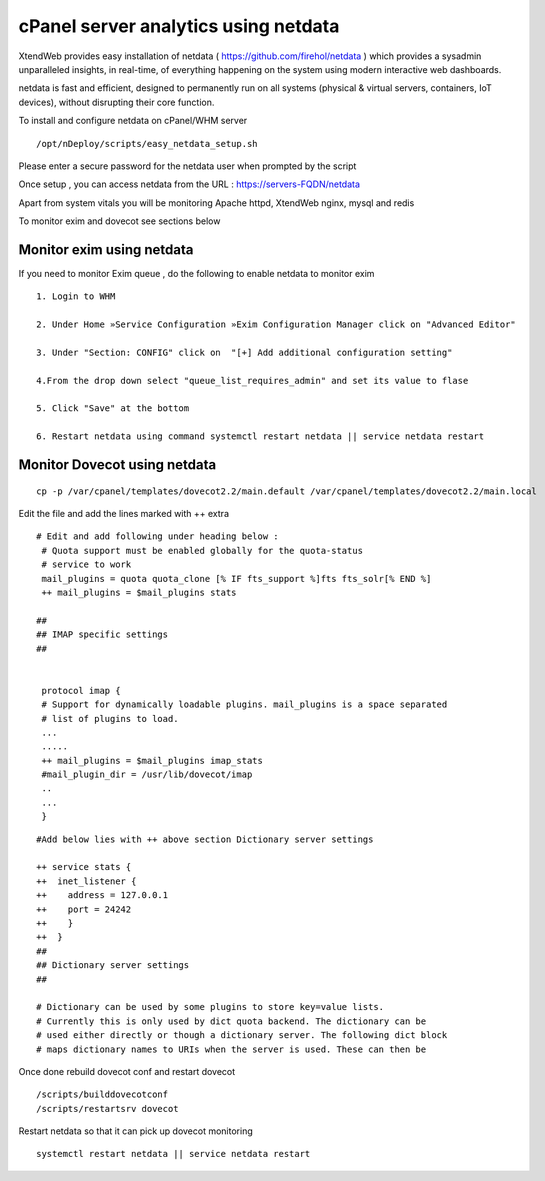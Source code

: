 cPanel server analytics using netdata
=========================================

XtendWeb provides easy installation of netdata ( https://github.com/firehol/netdata ) which provides a sysadmin unparalleled insights, in real-time, of everything happening on the system using modern interactive web dashboards.

netdata is fast and efficient, designed to permanently run on all systems (physical & virtual servers, containers, IoT devices), without disrupting their core function.


To install and configure netdata on cPanel/WHM server
::

  /opt/nDeploy/scripts/easy_netdata_setup.sh


Please enter a secure password for the netdata user when prompted by the script

Once setup , you can access netdata from the URL :  https://servers-FQDN/netdata

Apart from system vitals you will be monitoring Apache httpd, XtendWeb nginx, mysql and redis

To monitor exim and dovecot see sections below


Monitor exim using netdata
------------------------------------------

If you need to monitor Exim queue , do the following to enable netdata to monitor exim
::


  1. Login to WHM

  2. Under Home »Service Configuration »Exim Configuration Manager click on "Advanced Editor"

  3. Under "Section: CONFIG" click on  "[+] Add additional configuration setting"

  4.From the drop down select "queue_list_requires_admin" and set its value to flase

  5. Click "Save" at the bottom

  6. Restart netdata using command systemctl restart netdata || service netdata restart


Monitor Dovecot using netdata
-----------------------------------

::

  cp -p /var/cpanel/templates/dovecot2.2/main.default /var/cpanel/templates/dovecot2.2/main.local

Edit the file and add the lines marked with ++ extra
::

  # Edit and add following under heading below :
   # Quota support must be enabled globally for the quota-status
   # service to work
   mail_plugins = quota quota_clone [% IF fts_support %]fts fts_solr[% END %]
   ++ mail_plugins = $mail_plugins stats

  ##
  ## IMAP specific settings
  ##


   protocol imap {
   # Support for dynamically loadable plugins. mail_plugins is a space separated
   # list of plugins to load.
   ...
   .....
   ++ mail_plugins = $mail_plugins imap_stats
   #mail_plugin_dir = /usr/lib/dovecot/imap
   ..
   ...
   }



::

  #Add below lies with ++ above section Dictionary server settings

  ++ service stats {
  ++  inet_listener {
  ++    address = 127.0.0.1
  ++    port = 24242
  ++    }
  ++  }
  ##
  ## Dictionary server settings
  ##

  # Dictionary can be used by some plugins to store key=value lists.
  # Currently this is only used by dict quota backend. The dictionary can be
  # used either directly or though a dictionary server. The following dict block
  # maps dictionary names to URIs when the server is used. These can then be


Once done rebuild dovecot conf and restart dovecot
::

  /scripts/builddovecotconf
  /scripts/restartsrv dovecot

Restart netdata so that it can pick up dovecot monitoring
::

  systemctl restart netdata || service netdata restart
